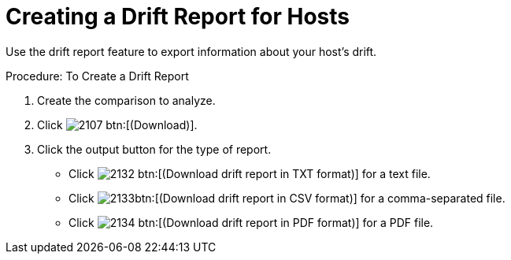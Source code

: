 [[_to_create_a_drift_report2]]
= Creating a Drift Report for Hosts

Use the drift report feature to export information about your host's drift. 

.Procedure: To Create a Drift Report
. Create the comparison to analyze. 
. Click  image:images/2107.png[] btn:[(Download)]. 
. Click the output button for the type of report. 
+
* Click  image:images/2132.png[] btn:[(Download drift report in TXT format)] for a text file. 
* Click  image:images/2133.png[]btn:[(Download drift report in CSV format)] for a comma-separated file. 
* Click  image:images/2134.png[] btn:[(Download drift report in PDF format)] for a PDF file. 

